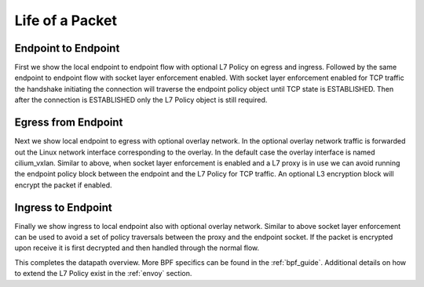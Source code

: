 .. only:: not (epub or latex or html)

    WARNING: You are looking at unreleased Cilium documentation.
    Please use the official rendered version released here:
    https://docs.cilium.io

################
Life of a Packet
################

Endpoint to Endpoint
====================

First we show the local endpoint to endpoint flow with optional L7 Policy on
egress and ingress. Followed by the same endpoint to endpoint flow with
socket layer enforcement enabled. With socket layer enforcement enabled for TCP
traffic the
handshake initiating the connection will traverse the endpoint policy object until TCP state
is ESTABLISHED. Then after the connection is ESTABLISHED only the L7 Policy
object is still required.

.. image:: _static/cilium_bpf_endpoint.svg

Egress from Endpoint
====================

Next we show local endpoint to egress with optional overlay network. In the
optional overlay network traffic is forwarded out the Linux network interface
corresponding to the overlay. In the default case the overlay interface is
named cilium_vxlan. Similar to above, when socket layer enforcement is enabled
and a L7 proxy is in use we can avoid running the endpoint policy block between
the endpoint and the L7 Policy for TCP traffic. An optional L3 encryption block
will encrypt the packet if enabled.

.. image:: _static/cilium_bpf_egress.svg

Ingress to Endpoint
===================

Finally we show ingress to local endpoint also with optional overlay network.
Similar to above socket layer enforcement can be used to avoid a set of
policy traversals between the proxy and the endpoint socket. If the packet
is encrypted upon receive it is first decrypted and then handled through
the normal flow.

.. image:: _static/cilium_bpf_ingress.svg

This completes the datapath overview. More BPF specifics can be found in the
:ref:`bpf_guide`. Additional details on how to extend the L7 Policy
exist in the :ref:`envoy` section.
